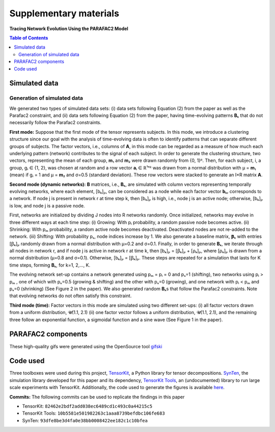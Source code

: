 Supplementary materials
=======================

**Tracing Network Evolution Using the PARAFAC2 Model**

.. contents:: Table of Contents


Simulated data
--------------

Generation of simulated data
~~~~~~~~~~~~~~~~~~~~~~~~~~~~

We generated two types of simulated data sets: (i) data sets following
Equation (2) from the paper as well as the Parafac2 constraint, and (ii)
data sets following Equation (2) from the paper, having time-evolving
patterns **B**\ ₖ that do not necessarily follow the Parafac2
constraints.

**First mode:** Suppose that the first mode of the tensor represents
subjects. In this mode, we introduce a clustering structure since our
goal with the analysis of time-evolving data is often to identify
patterns that can separate different groups of subjects. The factor
vectors, i.e., columns of **A**, in this mode can be regarded as a
measure of how much each underlying pattern (network) contributes to the
signal of each subject. In order to generate the clustering structure,
two vectors, representing the mean of each group, **m**\ ₁ and **m**\ ₂
were drawn randomly from {0, 1}ᴿ. Then, for each subject, i, a group, gᵢ
∈ {1, 2}, was chosen at random and a row vector **a**\ ᵢ ∈ ℝ¹ˣᴿ was
drawn from a normal distribution with μ = **m**\ ₁ (mean) if gᵢ = 1 and
μ = **m**\ ₂ and σ=0.5 (standard deviation). These row vectors were
stacked to generate an I×R matrix **A**.

**Second mode (dynamic networks):** **B** matrices, i.e., **B**\ ₖ,
are simulated with column vectors representing temporally evolving
networks, where each element, [bₖ]ⱼᵣ, can be considered as a node while
each factor vector **b**\ ₖᵣ corresponds to a network. If node j is
present in network r at time step k, then [bₖ]ⱼᵣ is high, i.e., node j
is an active node; otherwise, [bₖ]ⱼᵣ is low, and node j is a passive
node.

First, networks are initialized by dividing J nodes into R networks
randomly. Once initialized, networks may evolve in three different ways
at each time step: (i) Growing: With pᵢ probability, a random passive
node becomes active. (ii) Shrinking: With pₘ probability, a random
active node becomes deactivated. Deactivated nodes are not re-added to
the network. (iii) Shifting: With probability pₛ, node indices increase
by 1. We also generate a baseline matrix, **Ꞵ**\ ₖ with entries [ꞵₖ]ⱼᵣ
randomly drawn from a normal distribution with μ=0.2 and σ=0.1. Finally,
in order to generate **B**\ ₖ, we iterate through all nodes in network
r, and if node j is active in network r at time k, then [bₖ]ⱼᵣ = [ꞵₖ]ⱼᵣ
+ [ρₖ]ⱼᵣ, where [ρₖ]ⱼᵣ is drawn from a normal distribution (μ=0.8 and
σ=0.1). Otherwise, [bₖ]ⱼᵣ = [ꞵₖ]ⱼᵣ. These steps are repeated for a
simulation that lasts for K time steps, forming **B**\ ₖ, for k=1,
2,..., K.

The evolving network set-up contains a network generated using pₘ = pᵢ =
0 and pₛ=1 (shifting), two networks using pᵢ > pₘ , one of which with
pₛ=0.5 (growing & shifting) and the other with pₛ=0 (growing), and one
network with pᵢ < pₘ and pₛ=0 (shrinking) (See Figure 2 in the paper).
We also generated random **B**\ ₖs that follow the Parafac2
constraints. Note that evolving networks do not often satisfy this
constraint.

**Third mode (time):** Factor vectors in this mode are simulated using
two different set-ups: (i) all factor vectors drawn from a uniform
distribution, 𝓤(1.1, 2.1) (ii) one factor vector follows a uniform
distribution, 𝓤(1.1, 2.1), and the remaining three follow an exponential
function, a sigmoidal function and a sine wave (See Figure 1 in the
paper).

PARAFAC2 components
-------------------

These high-quality gifs were generated using the OpenSource tool
`gifski <https://gif.ski/>`__ |Component 1| |Component 2|

Code used
---------

Three toolboxes were used during this project,
`TensorKit <https://github.com/marieroald/tensorkit>`__, a Python
library for tensor decompositions.
`SynTen <https://github.com/marieroald/synten>`__, the simulation
library developed for this paper and its dependency, `TensorKit
Tools <https://github.com/marieroald/tensorkit_tools>`__, an
(undocumented) library to run large scale experiments with TensorKit.
Additionally, the code used to generate the figures is available
`here <https://github.com/marieroald/plottools>`__.

**Commits:** The following commits can be used to replicate the findings
in this paper

-  TensorKit: ``82462e2bdf2add038ec6489cd1c493c0a44215c5``
-  TensorKit Tools: ``10b5581e501982263c1aaa8739befdbc106fe683``
-  SynTen: ``93dfe8be3d4fa0e38bb0008422ee182c1c10bfea``

.. |Component 1| image:: component_1.gif
.. |Component 2| image:: component_2.gif

